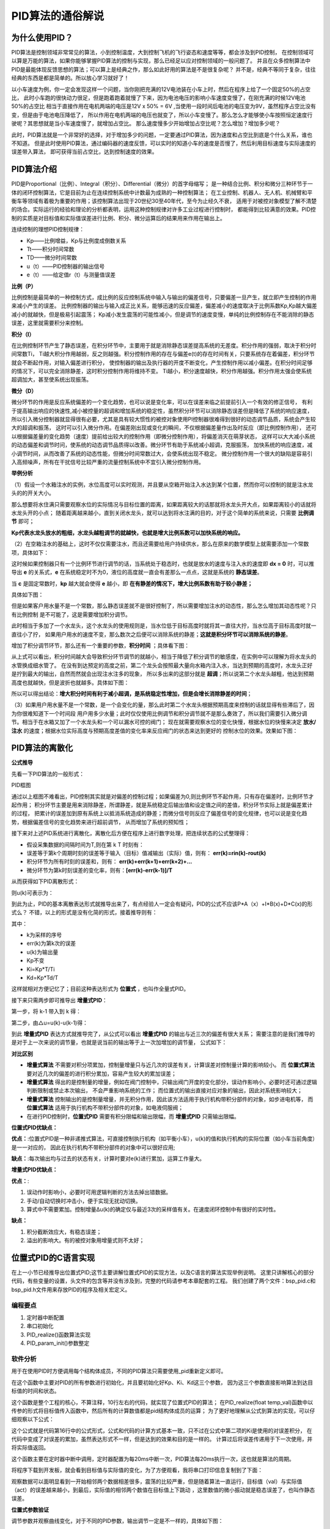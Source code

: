 .. vim: syntax=rst

PID算法的通俗解说
==========================================

为什么使用PID？
^^^^^^^^^^^^^^^^^^^^^
PID算法是控制领域非常常见的算法，小到控制温度，大到控制飞机的飞行姿态和速度等等，都会涉及到PID控制，
在控制领域可以算是万能的算法，如果你能够掌握PID算法的控制与实现，那么已经足以应对控制领域的一般问题了。
并且在众多控制算法中PID是最能体现反馈思想的算法；可以算上是经典之作，那么如此好用的算法是不是很复杂呢？
并不是，经典不等同于复杂，往往经典的东西是都是简单的。所以放心学习就好了！

以小车速度为例，你一定会发现这样一个问题，当你刚把充满的12V电池装在小车上时，然后在程序上给了一个固定50%的占空比，
此时小车跑的很快动力很足，但是跑着跑着就慢了下来，因为电池电压的影响小车速度变慢了，在刚充满的时候12V电池50%的占空比
相当于直接作用在电机两端的电压是12V x 50% = 6V ,当使用一段时间后电池的电压变为9V，虽然程序占空比没有变，但是由于电池电压降低了，
所以作用在电机两端的电压也就变了，所以小车变慢了。那么怎么才能够使小车按照恒定速度行驶呢？其思想就是当小车速度慢了，就增加占空比。
那么速度慢多少开始增加占空比呢？怎么增加？增加多少呢？

此时，PID算法就是一个非常好的选择，对于增加多少的问题，一定要通过PID算法，因为速度和占空比到底是个什么关系，谁也不知道。
但是此时使用PID算法，通过编码器的速度反馈，可以实时的知道小车的速度是否慢了，然后利用目标速度与实际速度的误差带入算法，
即可获得当前占空比，达到控制速度的效果。


PID算法介绍
^^^^^^^^^^^^^^^^^^^^^
PID是Proportional（比例）、Integral（积分）、Differential（微分）的首字母缩写；
是一种结合比例、积分和微分三种环节于一体的闭环控制算法，它是目前为止在连续控制系统中计数最为成熟的一种控制算法；
在工业控制、机器人、无人机、机械臂和平衡车等领域有着极为重要的作用；该控制算法出现于20世纪30至40年代，至今为止经久不衰，
适用于对被控对象模型了解不清楚的场合。实际运行的经验和理论的分析都表明，运用这种控制规律对许多工业过程进行控制时，
都能得到比较满意的效果。PID控制的实质是对目标值和实际值误差进行比例、积分、微分运算后的结果用来作用在输出上。

连续控制的理想PID控制规律：

.. image:: ../media/pid_guilv.png
   :align: center

- Kp——比例增益，Kp与比例度成倒数关系
- Tt——积分时间常数
- TD——微分时间常数
- u（t）——PID控制器的输出信号
- e（t）——给定值r（t）与测量值误差



**比例（P）**

比例控制是最简单的一种控制方式，成比例的反应控制系统中输入与输出的偏差信号，只要偏差一旦产生，就立即产生控制的作用来减小产生的误差。
比例控制器的输出与输入成正比关系，能够迅速的反应偏差，偏差减小的速度取决于比例系数Kp,Kp越大偏差减小的就越快，但是极易引起震荡；
Kp减小发生震荡的可能性减小，但是调节的速度变慢，单纯的比例控制存在不能消除的静态误差，这里就需要积分来控制。

**积分（I）**

在比例控制环节产生了静态误差，在积分环节中，主要用于就是消除静态误差提高系统的无差度。积分作用的强弱，取决于积分时间常数Ti，
Ti越大积分作用越弱，反之则越强。积分控制作用的存在与偏差e(t)的存在时间有关，只要系统存在着偏差，积分环节就会不断起作用，对输入偏差进行积分，
使控制器的输出及执行器的开度不断变化，产生控制作用以减小偏差。在积分时间足够的情况下，可以完全消除静差，这时积分控制作用将维持不变。
Ti越小，积分速度越快，积分作用越强。积分作用太强会使系统超调加大，甚至使系统出现振荡。

**微分（D）**

微分环节的作用是反应系统偏差的一个变化趋势，也可以说是变化率，可以在误差来临之前提前引入一个有效的修正信号，
有利于提高输出响应的快速性,减小被控量的超调和增加系统的稳定性，虽然积分环节可以消除静态误差但是降低了系统的响应速度，
所以引入微分控制器就显得很有必要，尤其是具有较大惯性的被控对象使用PI控制器很难得到很好的动态调节品质，系统会产生较大的超调和振荡，
这时可以引入微分作用。在偏差刚出现或变化的瞬间，不仅根据偏差量作出及时反应（即比例控制作用），
还可以根据偏差量的变化趋势（速度）提前给出较大的控制作用（即微分控制作用），将偏差消灭在萌芽状态，
这样可以大大减小系统的动态偏差和调节时问，使系统的动态调节品质得以改善。微分环节有助于系统减小超调，克服振荡，
加快系统的响应速度，减小调节时间，从而改善了系统的动态性能，但微分时间常数过大，会使系统出现不稳定。
微分控制作用一个很大的缺陷是容易引入高频噪声，所有在干扰信号比较严重的流量控制系统中不宜引入微分控制作用。


**举例分析**

（1）假设一个水箱注水的实例，水位高度可以实时观测，并且要从空箱开始注入水达到某个位置，然而你可以控制的就是注水龙头的的开关大小。

那么想要将水住满只需要观察水位的实际情况与目标位置的距离，如果距离较大的话那就将水龙头开大点，如果距离较小的话就将水龙头开的小点；
随着距离越来越小，直到关闭水龙头，就可以达到将水注满的目的，对于这个简单的系统来说，只需要 **比例调节** 即可；

.. image:: ../media/kp公式.png
   :align: center

**Kp代表水龙头放水的粗细，水龙头越粗调节的就越快，也就是增大比例系数可以加快系统的响应。**

.. image:: ../media/增大比例.png
   :align: center

（2）在空箱注水的基础上，这时不仅仅需要注水，而且还需要给用户持续供水，那么在原来的数学模型上就需要添加一个常数项，具体如下：

.. image:: ../media/kp公式加静态误差.png
   :align: center

这时候如果控制器只有一个比例环节进行调节的话，当系统处于稳态时，也就是放水的速度与注入水的速度即 **dx = 0** 时，可以推导出 **e**
的关系式，**e** 在系统稳定时不为0，液位的高度就一直会有差那么一点点，这就是系统的 **静态误差**。

当 **c** 是固定常数时，**kp** 越大就会使得 **e** 越小，即 **在有静差的情况下，增大比例系数有助于较小静差；**

具体如下图：

.. image:: ../media/pid静态误差.png
   :align: center

但是如果客户用水量不是一个常数，那么静态误差就不是很好控制了，所以需要增加注水的动态性，那么怎么增加其动态性呢？只有比例控制
是不可能了，这是需要增加积分调节。

.. image:: ../media/比例环节加积分调节.png
   :align: center

此时相当于多加了一个水龙头，这个水龙头的使用规则是，当水位低于目标高度时就将其一直往大拧，当水位高于目标高度时就一直往小了拧，
如果用户用水的速度不变，那么数次之后便可以消除系统的静差；**这就是积分环节可以消除系统的静差**。

增加了积分调节环节，那么还有一个重要的参数，**积分时间** ；具体看下图：

.. image:: ../media/积分时间.png
   :align: center

从上式可以看出，积分时间越大会导致积分环节调节的就越小，相当于降低了积分调节的敏感度，在实例中可以理解为将水龙头的水管换成细水管了。
在没有到达预定的高度之前，第二个龙头会按照最大量向水箱内注入水，当达到预期的高度时，水龙头正好是拧到最大的输出，自然而然就会出现注水注多的现象，
所以多出来的这部分就是 **超调**；所以说第二个水龙头越粗，他达到预期高度也就越快，但是波折也就越多。具体如下图：

.. image:: ../media/积分超调.png
   :align: center

所以可以得出结论：**增大积分时间有利于减小超调，是系统稳定性增加，但是会增长消除静差的时间**；   

（3）如果用户用水量不是一个常数，是一个会变化的量，那么此时第二个水龙头根据预期高度来控制的话就显得有些滞后了，因为你很难知道下一个时间段
用户用多少水量；此时仅仅使用比例调节和积分调节就不是那么奏效了，所以我们需要引入微分调节。相当于在水箱又加了一个水龙头和一个可以漏水可控的阀门；
现在就需要观察水位的变化快慢，根据水位的快慢来决定 **放水/注水** 的速度；根据水位实际高度与预期高度差值的变化率来反应阀门的状态来达到更好的
控制水位的效果。效果如下图：

.. image:: ../media/微分图.png
   :align: center

PID算法的离散化
^^^^^^^^^^^^^^^^^^^^^

**公式推导**

先看一下PID算法的一般形式：
 
.. image:: ../media/pid_lisanhua.png
   :align: center

PID框图

通过以上框图不难看出，PID控制其实就是对偏差的控制过程；如果偏差为0,则比例环节不起作用，只有存在偏差时，比例环节才起作用；
积分环节主要是用来消除静差，所谓静差，就是系统稳定后输出值和设定值之间的差值，积分环节实际上就是偏差累计的过程，
把累计的误差加到原有系统上以抵消系统造成的静差；而微分信号则反应了偏差信号的变化规律，也可以说是变化趋势，根据偏差信号的变化趋势来进行超前调节，
从而增加了系统的预知性；

接下来对上述PID系统进行离散化，离散化后方便在程序上进行数字处理，把连续状态的公式整理得：

.. image:: ../media/pid_zhenglide.png
   :align: center

- 假设采集数据的间隔时间为T,则在第 k T 时刻有：
- 误差等于第k个周期时刻的误差等于输入（目标）值减输出（实际）值，则有： **err(k)=rin(k)-rout(k)**
- 积分环节为所有时刻的误差和，则有： **err(k)+err(k+1)+err(k+2)+...**
- 微分环节为第k时刻误差的变化率，则有：**[err(k)-err(k-1)]/T**

从而获得如下PID离散形式：

.. image:: ../media/PID_lisan1.png
   :align: center

则u(k)可表示为：

.. image:: ../media/PID_lisan2.png
   :align: center

到此为止，PID的基本离散表达形式就推导出来了，有点经验人一定会有疑问，PID的公式不应该P*A（x）+I*B(x)+D*C(x)的形式么？
不错，以上的形式是没有化简的形式，接着推导则有：

.. image:: ../media/PID_lisan5.png
   :align: center

其中：

- k为采样的序号
- err(k)为第k次的误差
- u(k)为输出量
- Kp不变
- Ki=Kp*T/Ti
- Kd=Kp*Td/T

这样就相对方便记忆了；目前这种表达形式为 **位置式** ，也叫作全量式PID。

接下来只需两步即可推导出 **增量式PID**：

第一步，将 k-1 带入到 k 得：

.. image:: ../media/PID_lisan3.png
   :align: center

第二步，由△u=u(k)-u(k-1)得：

.. image:: ../media/PID_lisan4.png
   :align: center

到此 **增量式PID** 表达方式就推导完了，从公式可以看出 **增量式PID** 的输出与近三次的偏差有很大关系；
需要注意的是我们推导的是对于上一次来说的调节量，也就是说当前的输出等于上一次加增加的调节量，
公式如下：

.. image:: ../media/PID_lisan6.png
   :align: center
   :width: 2.0in
   :height: 0.4in   

**对比区别**

- **增量式算法** 不需要对积分项累加，控制量增量只与近几次的误差有关，计算误差对控制量计算的影响较小。
  而 **位置式算法** 要对近几次的偏差的进行积分累加，容易产生较大的累加误差；

- **增量式算法** 得出的是控制量的增量，例如在阀门控制中，只输出阀门开度的变化部分，误动作影响小，必要时还可通过逻辑判断限制或禁止本次输出，
  不会严重影响系统的工作；
  而位置式的输出直接对应对象的输出，因此对系统影响较大；

- **增量式算法** 控制输出的是控制量增量，并无积分作用，因此该方法适用于执行机构带积分部件的对象，如步进电机等，
  而 **位置式算法** 适用于执行机构不带积分部件的对象，如电液伺服阀；

- 在进行PID控制时，**位置式PID** 需要有积分限幅和输出限幅，而 **增量式PID** 只需输出限幅。



**位置式PID优缺点：**

**优点：**:位置式PID是一种非递推式算法，可直接控制执行机构（如平衡小车），u(k)的值和执行机构的实际位置（如小车当前角度）是一一对应的，
因此在执行机构不带积分部件的对象中可以很好应用;

**缺点：**:每次输出均与过去的状态有关，计算时要对e(k)进行累加，运算工作量大。

**增量式PID优缺点：**

**优点：**:

1. 误动作时影响小，必要时可用逻辑判断的方法去掉出错数据。
#. 手动/自动切换时冲击小，便于实现无扰动切换。
#. 算式中不需要累加。控制增量Δu(k)的确定仅与最近3次的采样值有关。在速度闭环控制中有很好的实时性。

**缺点：**

1. 积分截断效应大，有稳态误差；
#. 溢出的影响大。有的被控对象用增量式则不太好；




位置式PID的C语言实现
^^^^^^^^^^^^^^^^^^^^^
在上一小节已经推导出位置式PID;这节主要讲解位置式PID的实现方法，以及C语言的算法实现举例说明。
这里只讲解核心的部分代码，有些变量的设置，头文件的包含等并没有涉及到，完整的代码请参考本章配套的工程。
我们创建了两个文件：bsp_pid.c和bsp_pid.h文件用来存放PID的程序及相关宏定义。

编程要点
*****************

(1) 定时器中断配置

(2) 串口初始化

(3) PID_realize()函数算法实现

(4) PID_param_init()参数整定

软件分析
*****************

.. code-block:: c
   :caption: pid结构体
   :linenos:

    /*pid*/
    typedef struct
    {
        float target_val;               //目标值
        float actual_val;        		//实际值
        float err;             			//定义偏差值
        float err_last;          		//定义上一个偏差值
        float Kp,Ki,Kd;          		//定义比例、积分、微分系数
        float integral;          		//定义积分值
    }_pid;

用于在使用PID时方便调用每个结构体成员，不同的PID算法只需要使用_pid重新定义即可。

.. code-block:: c
   :caption: PID参数初始化
   :linenos:

    /**
    * @brief  PID参数初始化
    *	@note 	无
    * @retval 无
    */
    void PID_param_init()
    {
        /* 初始化参数 */
        printf("PID_init begin \n");
        pid.target_val=0.0;
        pid.actual_val=0.0;
        pid.err=0.0;
        pid.err_last=0.0;
        pid.integral=0.0;
        pid.Kp = 0.31;
        pid.Ki = 0.070;
        pid.Kd = 0.3;
        printf("PID_init end \n");

    }

在这个函数中主要对PID的所有参数进行初始化，并且要初始化好Kp、Ki、Kd这三个参数，
因为这三个参数直接影响算法到达目标值的时间和状态。

.. code-block:: c
   :caption: PID算法实现
   :linenos:

    /**
        * @brief  PID算法实现
        * @param  val		目标值
        *	@note 	无
        * @retval 通过PID计算后的输出
    */
    float PID_realize(float temp_val)
    {
        /*传入目标值*/
        pid.target_val=temp_val;
        /*计算目标值与实际值的误差*/
        pid.err=pid.target_val-pid.actual_val;
        /*误差累积*/
        pid.integral+=pid.err;
        /*PID算法实现*/
        pid.actual_val=pid.Kp*pid.err+pid.Ki*pid.integral+pid.Kd*(pid.err-pid.err_last);
        /*误差传递*/
        pid.err_last=pid.err;
        /*返回当前实际值*/
        return pid.actual_val;
    }

这个函数是整个工程的核心，不算注释，10行左右的代码，就实现了位置式PID的算法；
在PID_realize(float temp_val)函数中以传参的形式将目标值传入函数中，然后所有的计算数值都是pid结构体成员的运算；
为了更好地理解从公式到算法的实现，可以仔细观察以下公式：

.. image:: ../media/PID_lisan5.png
   :align: center

这个公式就是代码第16行中的公式形式，公式和代码的计算方式基本一致，只不过在公式中第二项的Ki是使用的对误差积分，
在代码中变成了对误差的累加，虽然表达形式不一样，但是达到的效果和目的是一样的。
计算过后将误差传递用于下一次使用，并将实际值返回。

.. code-block:: c
   :caption: 定时器周期调用函数
   :linenos:

    /**
    * @brief  定时器周期调用函数
    * @param  无
        *	@note 	无
    * @retval 无
    */
    void time_period_fun()
    {
    	static int num=0;
    	static int run_i=0;
    
    	if(!pid_status)
    	{
        float val=PID_realize(set_point);
    
          int temp = val; 
          // 给通道 1 发送实际值
          set_computer_value(SEED_FACT_CMD, CURVES_CH1, &temp, 1);               
         
    }
    }

这个函数主要在定时器中断中调用，定时器配置为每20ms中断一次，PID算法每20ms执行一次，这也就是算法的周期。

将程序下载到开发板，就会看到目标值与实际值的变化，为了方便观看，我将串口打印信息复制到了下面：

.. code-block:: 
.. image:: ../media/位置式曲线1.png
   :align: center

观察数据可以面明显看到一开始相邻两个数据相差很多，震荡的比较严重，但是随着算法一直运行，目标值（val）与实际值（act）的误差越来越小，到最后，实际值的相邻两个数值在目标值上下跳动
，这里数值的微小振动就是稳态误差了，也叫作静态误差。


**位置式参数验证**

调节参数并观察曲线变化，对于不同的PID参数，输出调节一定是不一样的，具体如下图：

.. image:: ../media/位置式曲线.png
   :align: center

以上的曲线图是相同的代码，但是带来的效果却是大不相同，左侧的曲线明显是震荡了很多次后才趋于稳定，
但是只修改了一个参数Kp,将原来的0.31，修改为0.21曲线调节次数就明显减少了，这足以证明参数的重要性。


增量式PID的C语言实现
^^^^^^^^^^^^^^^^^^^^^

看过上一节的讲解后，对于位置式的PID的算法实现应该有一个深度的认识了，在这节将对增量式PID的算法进行解析。
这里只讲解核心的部分代码，有些变量的设置，头文件的包含等并没有涉及到，完整的代码请参考本章配套的工程。
我们创建了两个文件：bsp_pid.c和bsp_pid.h文件用来存放PID的程序及相关宏定义。

编程要点
*****************

(1) 定时器中断配置

(2) 串口初始化

(3) PID_realize()函数算法实现

(4) PID_param_init()参数整定


软件分析
*****************

.. code-block:: c
   :caption: pid结构体
   :linenos:

    /*pid*/
    typedef struct
    {
        float target_val;     //目标值
        float actual_val;     //实际值
        float err;            //定义当前偏差值
        float err_next;       //定义下一个偏差值
        float err_last;       //定义最后一个偏差值
        float Kp, Ki, Kd;     //定义比例、积分、微分系数
    }_pid;

用于在使用PID时方便调用每个结构体成员，不同的PID算法只需要使用_pid重新定义即可。

.. code-block:: c
   :caption: PID参数初始化
   :linenos:

    /**
    * @brief  PID参数初始化
    *	@note 	无
    * @retval 无
    */
    void PID_param_init()
    {
            /* 初始化参数 */
        printf("PID_init begin \n");
        pid.target_val=0.0;
        pid.actual_val=0.0;
        pid.err = 0.0;
        pid.err_last = 0.0;
        pid.err_next = 0.0;
        //		pid.Kp = 0.21;
        //		pid.Ki = 0.070;
        //		pid.Kd = 0.32;
        pid.Kp = 0.21;
        pid.Ki = 0.80;
        pid.Kd = 0.01;
        printf("PID_init end \n");

    }

在这个函数中主要对PID的所有参数进行初始化，并且要初始化好Kp、Ki、Kd这三个参数，
因为这三个参数直接影响算法到达目标值的时间和状态。

.. code-block:: c
   :caption: PID算法实现
   :linenos:

    /**
    * @brief  PID算法实现
    * @param  val		目标值
    *	@note 	无
    * @retval 通过PID计算后的输出
    */
    float PID_realize(float temp_val)
    {
        /*传入目标值*/
        pid.target_val = temp_val;
        /*计算目标值与实际值的误差*/
        pid.err=pid.target_val-pid.actual_val;
        /*PID算法实现*/
        float increment_val = pid.Kp*(pid.err - pid.err_next) + pid.Ki*pid.err + pid.Kd*(pid.err - 2 * pid.err_next + pid.err_last);
        /*累加*/
        pid.actual_val += increment_val;
        /*传递误差*/
        pid.err_last = pid.err_next;
        pid.err_next = pid.err;
        /*返回当前实际值*/
        return pid.actual_val;
    }

这个函数是整个工程的核心，不算注释，10行左右的代码，就实现了增量式PID的算法；
在PID_realize(float temp_val)函数中以传参的形式将目标值传入函数中，然后所有的计算数值都是pid结构体成员的运算；
为了更好地理解从公式到算法的实现，可以仔细观察以下两个公式：

.. image:: ../media/PID_lisan4.png
   :align: center

.. image:: ../media/PID_lisan6.png
   :align: center

这两个公式就是代码第14、16行中的公式形式，公式和代码的计算方式基本一致，可以看出增量式的PID是与近三次的误差有关；
虽然代码与公式的表达形式不一样，但是达到的效果和目的是一样的。计算过后将误差传递用于下一次使用，并将实际值返回。


**增量式参数验证**

将代码下载到开发板，调节参数并观察曲线变化，对于不同的PID参数，输出调节一定是不一样的，具体如下图：


.. code-block::
   :caption: PID调节输出
   :linenos:


.. image:: ../media/增量式曲线.png
   :align: center

以上是修改参数后的调节输出；通过数据看到PID调节的次数更少了，次数越少说明调节的效果越好，当然也要根据具体应用来决定需要什么样的曲线。


